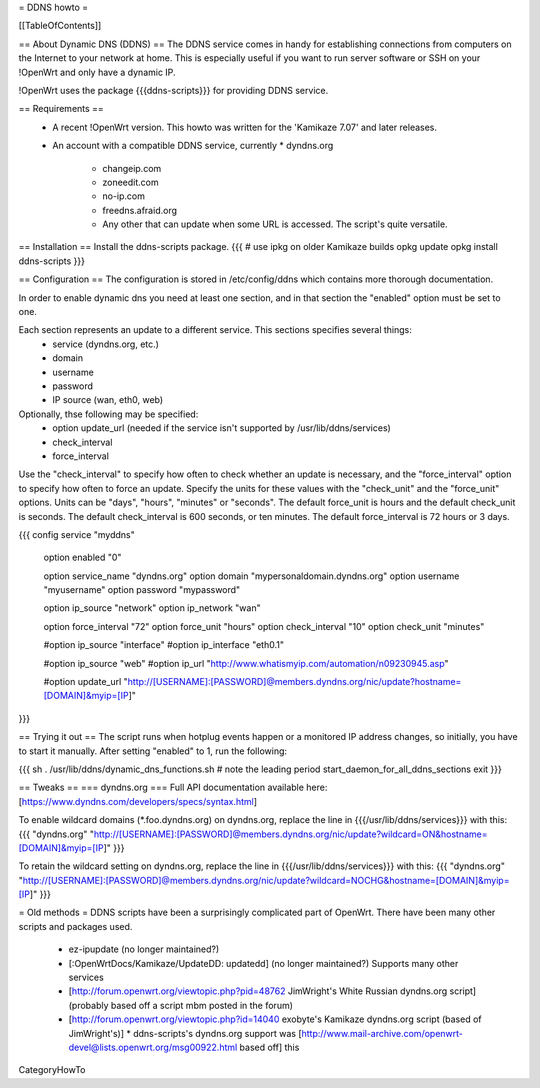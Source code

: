 = DDNS howto =

[[TableOfContents]]

== About Dynamic DNS (DDNS) ==
The DDNS service comes in handy for establishing connections from computers on the Internet to your network at home. This is especially useful if you want to run server software or SSH on your !OpenWrt and only have a dynamic IP.

!OpenWrt uses the package {{{ddns-scripts}}} for providing DDNS service.

== Requirements ==
 * A recent !OpenWrt version. This howto was written for the 'Kamikaze 7.07' and later releases.
 * An account with a compatible DDNS service, currently
   * dyndns.org
    * changeip.com
    * zoneedit.com
    * no-ip.com
    * freedns.afraid.org
    * Any other that can update when some URL is accessed.  The script's quite versatile.

== Installation ==
Install the ddns-scripts package.
{{{
# use ipkg on older Kamikaze builds
opkg update
opkg install ddns-scripts
}}}

== Configuration ==
The configuration is stored in /etc/config/ddns which contains more thorough documentation.

In order to enable dynamic dns you need at least one section, and in that section the "enabled" option must be set to one.

Each section represents an update to a different service.  This sections specifies several things:
  * service (dyndns.org, etc.)
  * domain
  * username
  * password
  * IP source (wan, eth0, web)

Optionally, thse following may be specified:
  * option update_url (needed if the service isn't supported by /usr/lib/ddns/services)
  * check_interval
  * force_interval

Use the "check_interval" to specify how often to check whether an update is necessary, and the "force_interval" option to specify how often to force an update.  Specify the units for these values with the "check_unit" and the "force_unit" options.  Units can be "days", "hours", "minutes" or "seconds".  The default force_unit is hours and the default check_unit is seconds.  The default check_interval is 600 seconds, or ten minutes.  The default force_interval is 72 hours or 3 days.

{{{
config service "myddns"
        option enabled          "0"

        option service_name     "dyndns.org"
        option domain           "mypersonaldomain.dyndns.org"
        option username         "myusername"
        option password         "mypassword"

        option ip_source        "network"
        option ip_network       "wan"


        option force_interval   "72"
        option force_unit       "hours"
        option check_interval   "10"
        option check_unit       "minutes"

        #option ip_source       "interface"
        #option ip_interface    "eth0.1"

        #option ip_source       "web"
        #option ip_url          "http://www.whatismyip.com/automation/n09230945.asp"

        #option update_url      "http://[USERNAME]:[PASSWORD]@members.dyndns.org/nic/update?hostname=[DOMAIN]&myip=[IP]"
}}}

== Trying it out ==
The script runs when hotplug events happen or a monitored IP address changes, so initially, you have to start it manually.  After setting "enabled" to 1, run the following:

{{{
sh
. /usr/lib/ddns/dynamic_dns_functions.sh # note the leading period
start_daemon_for_all_ddns_sections
exit
}}}

== Tweaks ==
=== dyndns.org ===
Full API documentation available here: [https://www.dyndns.com/developers/specs/syntax.html]

To enable wildcard domains (*.foo.dyndns.org) on dyndns.org, replace the line in {{{/usr/lib/ddns/services}}} with this:
{{{
"dyndns.org"            "http://[USERNAME]:[PASSWORD]@members.dyndns.org/nic/update?wildcard=ON&hostname=[DOMAIN]&myip=[IP]"
}}}

To retain the wildcard setting on dyndns.org, replace the line in {{{/usr/lib/ddns/services}}} with this:
{{{
"dyndns.org"            "http://[USERNAME]:[PASSWORD]@members.dyndns.org/nic/update?wildcard=NOCHG&hostname=[DOMAIN]&myip=[IP]"
}}}

= Old methods =
DDNS scripts have been a surprisingly complicated part of OpenWrt.  There have been many other scripts and packages used.

  * ez-ipupdate (no longer maintained?)
  * [:OpenWrtDocs/Kamikaze/UpdateDD: updatedd] (no longer maintained?) Supports many other services
  * [http://forum.openwrt.org/viewtopic.php?pid=48762 JimWright's White Russian dyndns.org script] (probably based off a script mbm posted in the forum)
  * [http://forum.openwrt.org/viewtopic.php?id=14040 exobyte's Kamikaze dyndns.org script (based of JimWright's)]
    * ddns-scripts's dyndns.org support was [http://www.mail-archive.com/openwrt-devel@lists.openwrt.org/msg00922.html based off] this

CategoryHowTo
